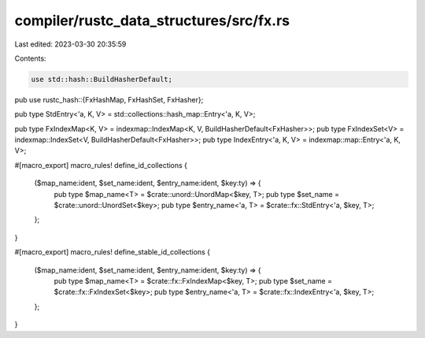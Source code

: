 compiler/rustc_data_structures/src/fx.rs
========================================

Last edited: 2023-03-30 20:35:59

Contents:

.. code-block:: rs

    use std::hash::BuildHasherDefault;

pub use rustc_hash::{FxHashMap, FxHashSet, FxHasher};

pub type StdEntry<'a, K, V> = std::collections::hash_map::Entry<'a, K, V>;

pub type FxIndexMap<K, V> = indexmap::IndexMap<K, V, BuildHasherDefault<FxHasher>>;
pub type FxIndexSet<V> = indexmap::IndexSet<V, BuildHasherDefault<FxHasher>>;
pub type IndexEntry<'a, K, V> = indexmap::map::Entry<'a, K, V>;

#[macro_export]
macro_rules! define_id_collections {
    ($map_name:ident, $set_name:ident, $entry_name:ident, $key:ty) => {
        pub type $map_name<T> = $crate::unord::UnordMap<$key, T>;
        pub type $set_name = $crate::unord::UnordSet<$key>;
        pub type $entry_name<'a, T> = $crate::fx::StdEntry<'a, $key, T>;
    };
}

#[macro_export]
macro_rules! define_stable_id_collections {
    ($map_name:ident, $set_name:ident, $entry_name:ident, $key:ty) => {
        pub type $map_name<T> = $crate::fx::FxIndexMap<$key, T>;
        pub type $set_name = $crate::fx::FxIndexSet<$key>;
        pub type $entry_name<'a, T> = $crate::fx::IndexEntry<'a, $key, T>;
    };
}


